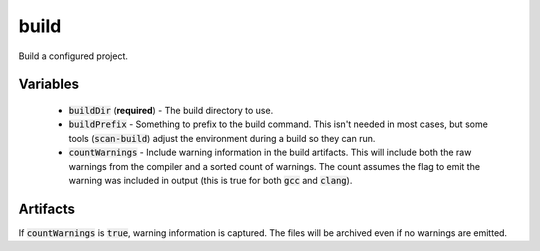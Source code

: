 build
=====
Build a configured project.


Variables
---------
  - :code:`buildDir` (**required**) - The build directory to use.
  - :code:`buildPrefix` - Something to prefix to the build command.  This
    isn't needed in most cases, but some tools (:code:`scan-build`) adjust the
    environment during a build so they can run.
  - :code:`countWarnings` - Include warning information in the build
    artifacts.  This will include both the raw warnings from the compiler and
    a sorted count of warnings.  The count assumes the flag to emit the
    warning was included in output (this is true for both :code:`gcc` and
    :code:`clang`).


Artifacts
---------
If :code:`countWarnings` is :code:`true`, warning information is captured.
The files will be archived even if no warnings are emitted.
